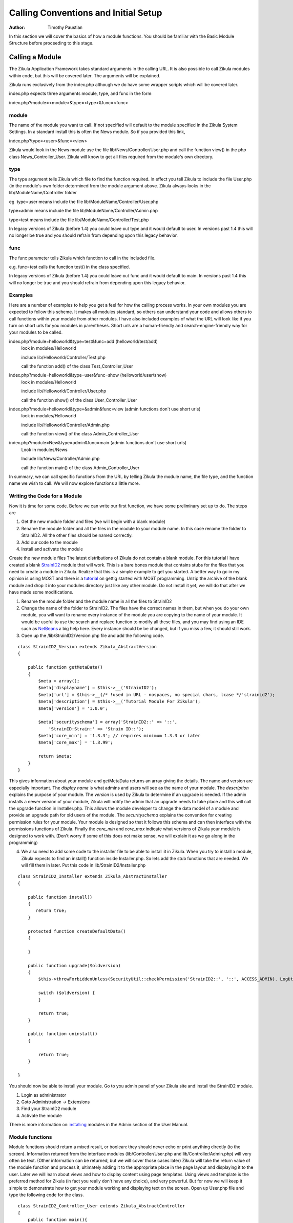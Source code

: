 .. _Structure: 5_2_Bacis_Module_Structure.rst
.. _StrainID2: https://github.com/paustian/Blank_StrainID2
.. _tutorial: 6_2_Module_Programming.rst
.. _NetBeans: https://netbeans.org/downloads/
.. _installing: 2_3_Content.rst

======================================
Calling Conventions and Initial Setup
======================================

:Author:
    Timothy Paustian

In this section we will cover the basics of how a module functions. You should be familiar with the Basic Module Structure before proceeding to this stage.

Calling a Module
================

The Zikula Application Framework takes standard arguments in the calling URL. It is also possible to call Zikula modules within code, but this will be covered later. The arguments will be explained.

Zikula runs exclusively from the index.php although we do have some wrapper scripts which will be covered later.

index.php expects three arguments module, type, and func in the form 

index.php?module=<module>&type=<type>&func=<func>

module
------

The name of the module you want to call. If not specified will default to the module specified in the Zikula System Settings. In a standard install this is often the News module. So if you provided this link,

index.php?type=<user>&func=<view>

Zikula would look in the News module use the file lib/News/Controller/User.php and call the function view() in the php class News_Controller_User. Zikula will know to get all files required from the module's own directory.

type
----

The type argument tells Zikula which file to find the function required. In effect you tell Zikula to include the file User.php (in the module's own folder determined from the module argument above. Zikula always looks in the lib/ModuleName/Controller folder

eg.
type=user means include the file lib/ModuleName/Controller/User.php

type=admin means include the file lib/ModuleName/Controller/Admin.php

type=test means include the file lib/ModuleName/Controller/Test.php

In legacy versions of Zikula (before 1.4) you could leave out type and it would default to user. In versions past 1.4 this will no longer be true and you should refrain from depending upon this legacy behavior.

func
----

The func parameter tells Zikula which function to call in the included file.

e.g.
func=test calls the function test() in the class specified.

In legacy versions of Zikula (before 1.4) you could leave out func and it would default to main. In versions past 1.4 this will no longer be true and you should refrain from depending upon this legacy behavior.

Examples
--------

Here are a number of examples to help you get a feel for how the calling process works. In your own modules you are expected to follow this scheme. It makes all modules standard, so others can understand your code and allows others to call functions within your module from other modules. I have also included examples of what the URL will look like if you turn on short urls for you modules in parentheses. Short urls are a human-friendly and search-engine-friendly way for your modules to be called.

index.php?module=helloworld&type=test&func=add (helloworld/test/add)
    look in modules/Helloworld
    
    include lib/Helloworld/Controller/Test.php
    
    call the function add() of the class Test_Controller_User
    
index.php?module=helloworld&type=user&func=show (helloworld/user/show)
    look in modules/Helloworld
    
    include lib/Helloworld/Controller/User.php
    
    call the function show() of the class User_Controller_User

index.php?module=helloworld&type=&admin&func=view (admin functions don't use short urls)
    look in modules/Helloworld
    
    include lib/Helloworld/Controller/Admin.php
    
    call the function view() of the class Admin_Controller_User

index.php?module=New&type=admin&func=main (admin functions don't use short urls)
    Look in modules/News
    
    Include lib/News/Controller/Admin.php
    
    call the function main() of the class Admin_Controller_User


In summary, we can call specific functions from the URL by telling Zikula the module name, the file type, and the function name we wish to call. We will now explore functions a little more.

Writing the Code for a Module
------------------------------

Now it is time for some code. Before we can write our first function, we have some preliminary set up to do. The steps are

1. Get the new module folder and files (we will begin with a blank module)
2. Rename the module folder and all the files in the module to your module name. In this case rename the folder to StrainID2. All the other files should be named correctly.
3. Add our code to the module
4. Install and activate the module

Create the new module files
The latest distributions of Zikula do not contain a blank module. For this tutorial I have created a blank StrainID2_ module that will work. This is a bare bones module that contains stubs for the files that you need to create a module in Zikula. Realize that this is a simple example to get you started. A better way to go in my opinion is using MOST and there is a tutorial_ on gettig started with MOST programming. Unzip the archive of the blank module and drop it into your modules directory just like any other module. Do not install it yet, we will do that after we have made some modifications.

1. Rename the module folder and the module name in all the files to StrainID2
#. Change the name of the folder to StrainID2. The files have the correct names in them, but when you do your own module, you will want to rename every instance of the module you are copying to the name of your module. It would be useful to use the search and replace function to modify all these files, and you may find using an IDE such as NetBeans_ a big help here. Every instance should be be changed, but if you miss a few, it should still work.
#. Open up the /lib/StrainID2/Version.php file and add the following code.

::

    class StrainID2_Version extends Zikula_AbstractVersion
    {
    
        public function getMetaData()
        {
            $meta = array();
            $meta['displayname'] = $this->__('StrainID2');
            $meta['url'] = $this->__(/* !used in URL - nospaces, no special chars, lcase */'strainid2');
            $meta['description'] = $this->__('Tutorial Module For Zikula');
            $meta['version'] = '1.0.0';
    
            $meta['securityschema'] = array('StrainID2::' => '::',
                'StrainID:Strain:' => 'Strain ID::');
            $meta['core_min'] = '1.3.3'; // requires minimum 1.3.3 or later
            $meta['core_max'] = '1.3.99';
            
            return $meta;
        }
    }

This gives information about your module and getMetaData returns an array giving the details. The name and version are especially important. The *display name* is what admins and users will see as the name of your module. The *description* explains the purpose of your module. The *version* is used by Zikula to determine if an upgrade is needed. If the admin installs a newer version of your module, Zikula will notify the admin that an upgrade needs to take place and this will call the upgrade function in Installer.php. This allows the module developer to change the data model of a module and provide an upgrade path for old users of the module. The *securityschema* explains the convention for creating permission rules for your module. Your module is designed so that it follows this schema and can then interface with the permissions functions of Zikula. Finally the *core_min* and *core_max* indicate what versions of Zikula your module is designed to work with. (Don't worry if some of this does not make sense, we will explain it as we go along in the programming)

4. We also need to add some code to the installer file to be able to install it in Zikula. When you try to install a module, Zikula expects to find an install() function inside Installer.php. So lets add the stub functions that are needed. We will fill them in later. Put this code in lib/StrainID2/Installer.php

::

    class StrainID2_Installer extends Zikula_AbstractInstaller
    {
    
        public function install()
        {        
           return true;
        }
        
        protected function createDefaultData()
        {
            
        }
        
        public function upgrade($oldversion)
        {
            $this->throwForbiddenUnless(SecurityUtil::checkPermission('StrainID2::', '::', ACCESS_ADMIN), LogUtil::getErrorMsgPermission());
    
            switch ($oldversion) {
            }
    
            return true;
        }
    
        public function uninstall()
        {
           
            return true;
        }
    
    }

You should now be able to install your module. Go to you admin panel of your Zikula site and install the StrainID2 module.

1. Login as administrator
2. Goto Administration -> Extensions
3. Find your StrainID2 module
4. Activate the module

There is more information on installing_ modules in the Admin section of the User Manual.

Module functions
----------------

Module functions should return a mixed result, or boolean: they should never echo or print anything directly (to the screen). Information returned from the interface modules (lib/Controller/User.php and lib/Controller/Admin.php) will very often be text. (Other information can be returned, but we will cover those cases later) Zikula will take the return value of the module function and process it, ultimately adding it to the appropriate place in the page layout and displaying it to the user. Later we will learn about views and how to display content using page templates. Using views and template is the preferred method for Zikula (in fact you really don't have any choice), and very powerful. But for now we will keep it simple to demonstrate how to get your module working and displaying  text on the screen. Open up User.php file and type the following code for the class.

::

    class StrainID2_Controller_User extends Zikula_AbstractController
    {
        public function main(){
            return "Hello World";
        }
        
    }

Zikula uses php object oriented programming (oop). This make available to you many powerful functions that you can use. It also makes future upgrades of the Zikula core easier. For our example here, we create a class StrainID2_Controller_User that extends the abstract controller class Zikula_AbstractController. Go look at the code for Zikula_AbstractController and you will see that it maintains a view variable, which is what we can render templates with, and then some housekeeping functions that takes care of setting up the view for us. All we need to do is concentrate on rendering our interface. For this simple example, we are just going to return Hello World. 

To test the code point your browser at ZikulaFolder/index.php?module=strainid2&type=user&func=main. This will call the main() in lib/Controller/User.php. Zikula will now display 'Hello World!' in a nice little box in the center of the content window. Notice how it's rendered with all the rest of the page content. Congratulations, you have come a long way in understanding the module framework and how to get it up and running. In the next installment, we will work on fleshing out the StrainID module.